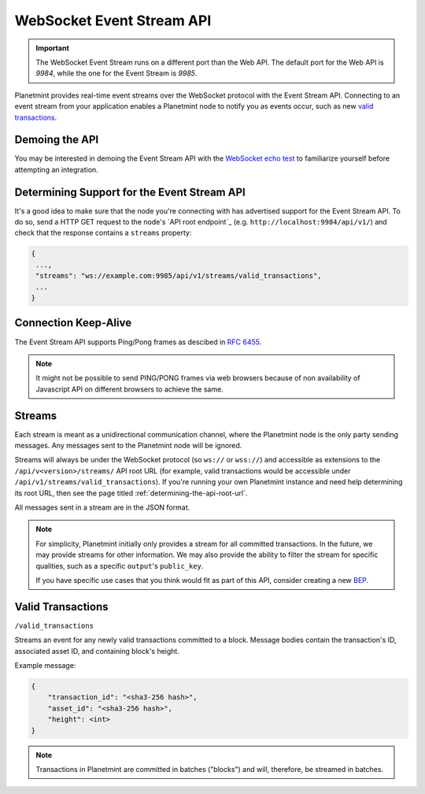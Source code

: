 
.. Copyright © 2020 Interplanetary Database Association e.V.,
   Planetmint and IPDB software contributors.
   SPDX-License-Identifier: (Apache-2.0 AND CC-BY-4.0)
   Code is Apache-2.0 and docs are CC-BY-4.0

.. _the-websocket-event-stream-api:

WebSocket Event Stream API
******************************


.. important::
    The WebSocket Event Stream runs on a different port than the Web API. The
    default port for the Web API is `9984`, while the one for the Event Stream
    is `9985`.

Planetmint provides real-time event streams over the WebSocket protocol with
the Event Stream API.
Connecting to an event stream from your application enables a Planetmint node
to notify you as events occur, such as new `valid transactions <#valid-transactions>`_.


Demoing the API
===============


You may be interested in demoing the Event Stream API with the `WebSocket echo test <http://websocket.org/echo.html>`_
to familiarize yourself before attempting an integration.


Determining Support for the Event Stream API
============================================


It's a good idea to make sure that the node you're connecting with
has advertised support for the Event Stream API. To do so, send a HTTP GET
request to the node's `API root endpoint`_
(e.g. ``http://localhost:9984/api/v1/``) and check that the
response contains a ``streams`` property:

.. code:: JSON

    {
     ...,
     "streams": "ws://example.com:9985/api/v1/streams/valid_transactions",
     ...
    }


Connection Keep-Alive
=====================


The Event Stream API supports Ping/Pong frames as descibed in
`RFC 6455  <https://tools.ietf.org/html/rfc6455#section-5.5.2>`_.

.. note::

    It might not be possible to send PING/PONG frames via web browsers because
    of non availability of Javascript API on different browsers to achieve the
    same.

Streams
=======


Each stream is meant as a unidirectional communication channel, where the
Planetmint node is the only party sending messages. Any messages sent to the
Planetmint node will be ignored.

Streams will always be under the WebSocket protocol (so ``ws://`` or
``wss://``) and accessible as extensions to the ``/api/v<version>/streams/``
API root URL (for example, valid transactions
would be accessible under ``/api/v1/streams/valid_transactions``). If you're
running your own Planetmint instance and need help determining its root URL,
then see the page titled :ref:`determining-the-api-root-url`.

All messages sent in a stream are in the JSON format.

.. note::

    For simplicity, Planetmint initially only provides a stream for all
    committed transactions. In the future, we may provide streams for other
    information. We may
    also provide the ability to filter the stream for specific qualities, such
    as a specific ``output``'s ``public_key``.

    If you have specific use cases that you think would fit as part of this
    API, consider creating a new `BEP <https://github.com/planetmint/BEPs>`_.

Valid Transactions
==================


``/valid_transactions``

Streams an event for any newly valid transactions committed to a block. Message
bodies contain the transaction's ID, associated asset ID, and containing
block's height.

Example message:

.. code:: JSON

    {
        "transaction_id": "<sha3-256 hash>",
        "asset_id": "<sha3-256 hash>",
        "height": <int>
    }


.. note::

    Transactions in Planetmint are committed in batches ("blocks") and will,
    therefore, be streamed in batches.
